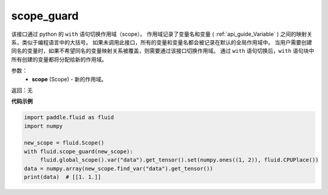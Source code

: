 .. _cn_api_fluid_executor_scope_guard:

scope_guard
-------------------------------


.. py:function:: paddle.fluid.executor.scope_guard (scope)





该接口通过 python 的 ``with`` 语句切换作用域（scope）。
作用域记录了变量名和变量 ( :ref:`api_guide_Variable` ) 之间的映射关系，类似于编程语言中的大括号。
如果未调用此接口，所有的变量和变量名都会被记录在默认的全局作用域中。
当用户需要创建同名的变量时，如果不希望同名的变量映射关系被覆盖，则需要通过该接口切换作用域。
通过 ``with`` 语句切换后，``with`` 语句块中所有创建的变量都将分配给新的作用域。

参数：
  - **scope** (Scope) - 新的作用域。

返回：无

**代码示例**

.. code-block:: python

    import paddle.fluid as fluid
    import numpy

    new_scope = fluid.Scope()
    with fluid.scope_guard(new_scope):
         fluid.global_scope().var("data").get_tensor().set(numpy.ones((1, 2)), fluid.CPUPlace())
    data = numpy.array(new_scope.find_var("data").get_tensor())
    print(data)  # [[1. 1.]]
